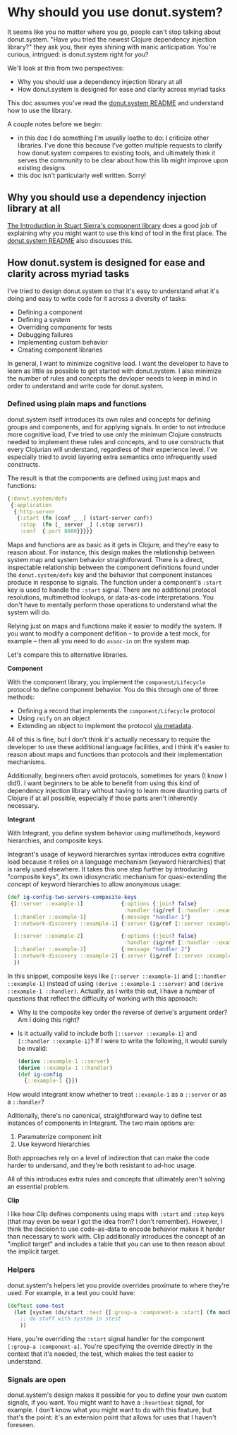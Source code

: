 * Why should you use donut.system?

It seems like you no matter where you go, people can't stop talking about donut.system. "Have you tried the newest Clojure dependency injection library?" they ask you, their eyes shining with manic anticipation. You're curious, intrigued: is donut.system right for you?

We'll look at this from two perspectives:

- Why you should use a dependency injection library at all
- How donut.system is designed for ease and clarity across myriad tasks

This doc assumes you've read the [[https://github.com/donut-power/system#purpose][donut.system README]] and understand how to use the library.

A couple notes before we begin:
- in this doc I do something I'm usually loathe to do: I criticize other libraries. I've done this because I've gotten multiple requests to clarify how donut.system compares to existing tools, and ultimately think it serves the community to be clear about how this lib might improve upon existing designs
- this doc isn't particularly well written. Sorry!


** Why you should use a dependency injection library at all

[[https://github.com/stuartsierra/component#introduction][The Introduction in Stuart Sierra's component library]] does a good job of explaining why you might want to use this kind of tool in the first place. The [[https://github.com/donut-power/system#purpose][donut.system README]] also discusses this.

** How donut.system is designed for ease and clarity across myriad tasks

I've tried to design donut.system so that it's easy to understand what it's doing and easy to write code for it across a diversity of tasks:

- Defining a component
- Defining a system
- Overriding components for tests
- Debugging failures
- Implementing custom behavior
- Creating component libraries

In general, I want to minimize cognitive load. I want the developer to have to learn as little as possible to get started with donut.system. I also minimize the number of rules and concepts the devloper needs to keep in mind in order to understand and write code for donut.system.

*** Defined using plain maps and functions

donut.system itself introduces its own rules and concepts for defining groups and components, and for applying signals. In order to not introduce more cognitive load, I've tried to use only the minimum Clojure constructs needed to implement these rules and concepts, and to use constructs that every Clojurian will understand, regardless of their experience level. I've especially tried to avoid layering extra semantics onto infrequently used constructs.

The result is that the components are defined using just maps and functions:

#+begin_src clojure
{:donut.system/defs
 {:application
  {:http-server
   {:start (fn [conf _ _] (start-server conf))
    :stop  (fn [_ server _] (.stop server))
    :conf  {:port 8080}}}}}
#+end_src

Maps and functions are as basic as it gets in Clojure, and they're easy to reason about. For instance, this design makes the relationship between system map and system behavior straightforward. There is a direct, inspectable relationship between the component definitions found under the ~donut.system/defs~ key and the behavior that component instances produce in response to signals. The function under a component's ~:start~ key is used to handle the ~:start~ signal. There are no additional protocol resolutions, multimethod lookups, or data-as-code interpretations. You don't have to mentally perform those operations to understand what the system will do.

Relying just on maps and functions make it easier to modify the system. If you want to modify a component defition -- to provide a test mock, for example -- then all you need to do ~assoc-in~ on the system map.

Let's compare this to alternative libraries.

*Component*

With the component library, you implement the ~component/Lifecycle~ protocol to define component behavior. You do this through one of three methods:

- Defining a record that implements the ~component/Lifecycle~ protocol
- Using ~reify~ on an object
- Extending an object to implement the protocol [[https://clojure.org/reference/protocols#_extend_via_metadata][via metadata]].

All of this is fine, but I don't think it's actually necessary to require the developer to use these additional language facilities, and I think it's easier to reason about maps and functions than protocols and their implementation mechanisms.

Additionally, beginners often avoid protocols, sometimes for years (I know I did!). I want beginners to be able to benefit from using this kind of dependency injection library without having to learn more daunting parts of Clojure if at all possible, especially if those parts aren't inherently necessary.

*Integrant*

With Integrant, you define system behavior using multimethods, keyword hierarchies, and composite keys.

Integrant's usage of keyword hierarchies syntax introduces extra cognitive load because it relies on a language mechanism (keyword hierarchies) that is rarely used elsewhere. It takes this one step further by introducing "composite keys", its own idiosyncratic mechanism for quasi-extending the concept of keyword hierarchies to allow anonymous usage:

#+begin_src clojure
(def ig-config-two-servers-composite-keys
 {[::server ::example-1]            {:options {:join? false}
                                     :handler (ig/ref [::handler ::example-1])}
  [::handler ::example-1]           {:message "handler 1"}
  [::network-discovery ::example-1] {:server (ig/ref [::server :example-1])}

  [::server ::example-2]            {:options {:join? false}
                                     :handler (ig/ref [::handler ::example-2])}
  [::handler ::example-2]           {:message "handler 2"}
  [::network-discovery ::example-2] {:server (ig/ref [::server :example-2])}
  })
#+end_src

In this snippet, composite keys like ~[::server ::example-1]~ and ~[::handler ::example-1]~ instead of using ~(derive ::example-1 ::server)~ and ~(derive ::example-1 ::handler)~. Actually, as I write this out, I have a number of questions that reflect the difficulty of working with this approach:

- Why is the composite key order the reverse of derive's argument order? Am I doing this right?
- Is it actually valid to include both ~[::server ::example-1]~ and ~[::handler ::example-1]~? If I were to write the following, it would surely be invalid:

  #+BEGIN_SRC clojure
(derive ::example-1 ::server)
(derive ::example-1 ::handler)
(def ig-config
  {::example-1 {}})
  #+END_SRC

How would integrant know whether to treat ~::example-1~ as a ~::server~ or as a ~::handler~?

Aditionally, there's no canonical, straightforward way to define test instances of components in Integrant. The two main options are:

1. Paramaterize component init
2. Use keyword hierarchies

Both approaches rely on a level of indirection that can make the code harder to undersand, and they're both resistant to ad-hoc usage.

All of this introduces extra rules and concepts that ultimately aren't solving an essential problem.

*Clip*

I like how Clip defines components using maps with ~:start~ and ~:stop~ keys (that may even be wear I got the idea from? I don't remember). However, I think the decision to use code-as-data to encode behavior makes it harder than necessary to work with. Clip additionally introduces the concept of an "implicit target" and includes a table that you can use to then reason about the implicit target.

*** Helpers

donut.system's helpers let you provide overrides proximate to where they're used. For example, in a test you could have:

#+BEGIN_SRC clojure
(deftest some-test
  (let [system (ds/start :test {[:group-a :component-a :start] (fn mock-component-a [conf _ _])})]
    ;; do stuff with system in stest
    ))
#+END_SRC

Here, you're overriding the ~:start~ signal handler for the component ~[:group-a :component-a]~. You're specifying the override directly in the context that it's needed, the test, which makes the test easier to understand.

*** Signals are open

donut.system's design makes it possible for you to define your own custom signals, if you want. You might want to have a ~:heartbeat~ signal, for example. I don't know what you might want to do with this feature, but that's the point: it's an extension point that allows for uses that I haven't foreseen.
